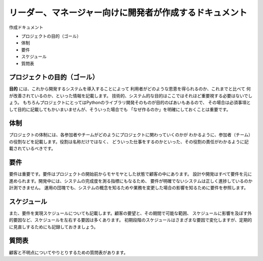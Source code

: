 ===========================================================
リーダー、マネージャー向けに開発者が作成するドキュメント
===========================================================

作成ドキュメント

* プロジェクトの目的（ゴール）
* 体制
* 要件
* スケジュール
* 質問表

プロジェクトの目的（ゴール）
================================

**目的** には、これから開発するシステムを導入することによって
利用者がどのような恩恵を得られるのか、これまでと比べて
何が改善されているのか、といった情報を記載します。
技術的、システム的な目的はここではそれほど重要視する必要はないでしょう。
もちろんプロジェクトにとってはPythonのライブラリ開発そのものが目的のばあいもあるので、
その場合は必須事項として目的に記載してもかいまいませんが、そういった場合でも
「なぜ作るのか」を明確にしておくことは重要です。

体制
=======

プロジェクトの体制には、各参加者やチームがどのようにプロジェクトに関わっていくのかが
わかるように、参加者（チーム）の役割などを記載します。役割は名称だけではなく、
どういった仕事をするのかといった、その役割の責任がわかるように記載されているべきです。

要件
========

要件は重要です。要件はプロジェクトの開始前からモヤモヤとした状態で顧客の中にあります。
設計や開発はすべて要件を元に進められます。開発中には、システムの完成度を測る指標にもなるため、
要件が明確でないシステムは正しく進捗しているのか計測できません。
運用の団塊でも、システムの概念を知るためや業務を変更した場合の影響を知るために要件を参照します。

スケジュール
================

また、要件を実現スケジュールについても記載します。顧客の要望と、その期間で可能な範囲、
スケジュールに影響を及ぼす外的要因など、スケジュールを左右する要因は多くあります。
初期段階のスケジュールはさまざまな要因で変化しますが、定期的に見直しするためにも記録しておきましょう。

質問表
=============

顧客と不明点についてやりとりするための質問表があります。


